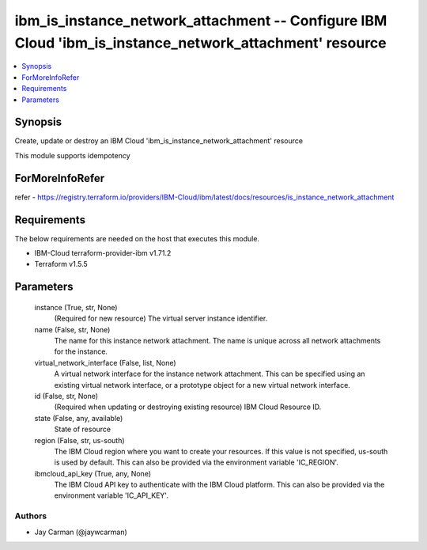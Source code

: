 
ibm_is_instance_network_attachment -- Configure IBM Cloud 'ibm_is_instance_network_attachment' resource
=======================================================================================================

.. contents::
   :local:
   :depth: 1


Synopsis
--------

Create, update or destroy an IBM Cloud 'ibm_is_instance_network_attachment' resource

This module supports idempotency


ForMoreInfoRefer
----------------
refer - https://registry.terraform.io/providers/IBM-Cloud/ibm/latest/docs/resources/is_instance_network_attachment

Requirements
------------
The below requirements are needed on the host that executes this module.

- IBM-Cloud terraform-provider-ibm v1.71.2
- Terraform v1.5.5



Parameters
----------

  instance (True, str, None)
    (Required for new resource) The virtual server instance identifier.


  name (False, str, None)
    The name for this instance network attachment. The name is unique across all network attachments for the instance.


  virtual_network_interface (False, list, None)
    A virtual network interface for the instance network attachment. This can be specified using an existing virtual network interface, or a prototype object for a new virtual network interface.


  id (False, str, None)
    (Required when updating or destroying existing resource) IBM Cloud Resource ID.


  state (False, any, available)
    State of resource


  region (False, str, us-south)
    The IBM Cloud region where you want to create your resources. If this value is not specified, us-south is used by default. This can also be provided via the environment variable 'IC_REGION'.


  ibmcloud_api_key (True, any, None)
    The IBM Cloud API key to authenticate with the IBM Cloud platform. This can also be provided via the environment variable 'IC_API_KEY'.













Authors
~~~~~~~

- Jay Carman (@jaywcarman)

